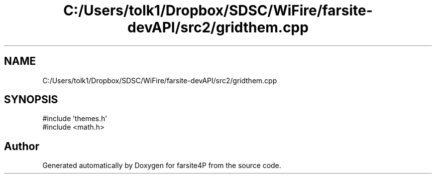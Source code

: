 .TH "C:/Users/tolk1/Dropbox/SDSC/WiFire/farsite-devAPI/src2/gridthem.cpp" 3 "farsite4P" \" -*- nroff -*-
.ad l
.nh
.SH NAME
C:/Users/tolk1/Dropbox/SDSC/WiFire/farsite-devAPI/src2/gridthem.cpp
.SH SYNOPSIS
.br
.PP
\fR#include 'themes\&.h'\fP
.br
\fR#include <math\&.h>\fP
.br

.SH "Author"
.PP 
Generated automatically by Doxygen for farsite4P from the source code\&.
